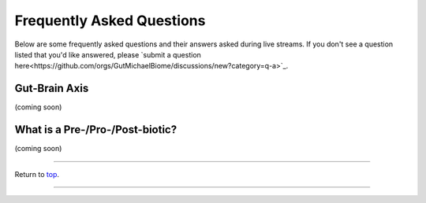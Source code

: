 .. _Top:

##########################
Frequently Asked Questions
##########################

Below are some frequently asked questions and their answers asked during live streams. If you don't see a question listed that you'd like answered, please `submit a question here<https://github.com/orgs/GutMichaelBiome/discussions/new?category=q-a>`_.


Gut-Brain Axis
==============

(coming soon)


What is a Pre-/Pro-/Post-biotic?
================================

(coming soon)


------

Return to `top`_.

------
